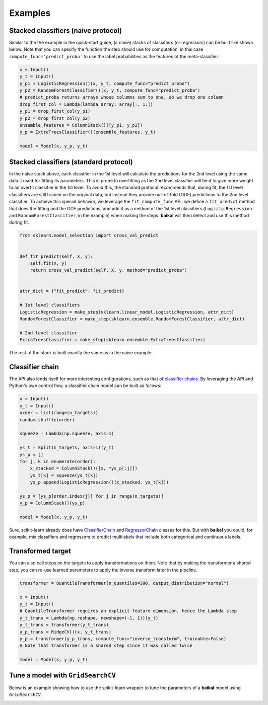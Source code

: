 Examples
========

Stacked classifiers (naive protocol)
------------------------------------

Similar to the the example in the quick-start guide, (a naive) stacks of classifiers
(or regressors) can be built like shown below. Note that you can specify the function
the step should use for computation, in this case ``compute_func='predict_proba'`` to
use the label probabilities as the features of the meta-classifier.

.. code-block:: python

    x = Input()
    y_t = Input()
    y_p1 = LogisticRegression()(x, y_t, compute_func="predict_proba")
    y_p2 = RandomForestClassifier()(x, y_t, compute_func="predict_proba")
    # predict_proba returns arrays whose columns sum to one, so we drop one column
    drop_first_col = Lambda(lambda array: array[:, 1:])
    y_p1 = drop_first_col(y_p1)
    y_p2 = drop_first_col(y_p2)
    ensemble_features = ColumnStack()([y_p1, y_p2])
    y_p = ExtraTreesClassifier()(ensemble_features, y_t)

    model = Model(x, y_p, y_t)

.. container:: toggle

    .. literalinclude:: ../../examples/stacked_classifiers_naive.py

Stacked classifiers (standard protocol)
---------------------------------------

In the naive stack above, each classifier in the 1st level will calculate the predictions
for the 2nd level using the same data it used for fitting its parameters. This is prone
to overfitting as the 2nd level classifier will tend to give more weight to an overfit
classifier in the 1st level. To avoid this, the standard protocol recommends that, during
fit, the 1st level classifiers are still trained on the original data, but instead they
provide out-of-fold (OOF) predictions to the 2nd level classifier. To achieve this special
behavior, we leverage the ``fit_compute_func`` API: we define a ``fit_predict`` method
that does the fitting and the OOF predictions, and add it as a method of the 1st level
classifiers (``LogisticRegression`` and ``RandomForestClassifier``, in the example) when
making the steps. **baikal** will then detect and use this method during fit.

.. code-block:: python

    from sklearn.model_selection import cross_val_predict


    def fit_predict(self, X, y):
        self.fit(X, y)
        return cross_val_predict(self, X, y, method="predict_proba")


    attr_dict = {"fit_predict": fit_predict}

    # 1st level classifiers
    LogisticRegression = make_step(sklearn.linear_model.LogisticRegression, attr_dict)
    RandomForestClassifier = make_step(sklearn.ensemble.RandomForestClassifier, attr_dict)

    # 2nd level classifier
    ExtraTreesClassifier = make_step(sklearn.ensemble.ExtraTreesClassifier)

The rest of the stack is built exactly the same as in the naive example.

.. container:: toggle

    .. literalinclude:: ../../examples/stacked_classifiers_standard.py

Classifier chain
----------------

.. _ClassifierChainWikiURL: https://en.wikipedia.org/wiki/Classifier_chains
.. _ClassifierChainURL: https://scikit-learn.org/stable/modules/generated/sklearn.multioutput.ClassifierChain.html#sklearn.multioutput.ClassifierChain
.. _RegressorChainURL: https://scikit-learn.org/stable/modules/generated/sklearn.multioutput.RegressorChain.html#sklearn.multioutput.RegressorChain

The API also lends itself for more interesting configurations, such as that of
`classifier chains <ClassifierChainWikiURL_>`__. By leveraging the API and Python's own
control flow, a classifier chain model can be built as follows:

.. code-block:: python

    x = Input()
    y_t = Input()
    order = list(range(n_targets))
    random.shuffle(order)

    squeeze = Lambda(np.squeeze, axis=1)

    ys_t = Split(n_targets, axis=1)(y_t)
    ys_p = []
    for j, k in enumerate(order):
        x_stacked = ColumnStack()([x, *ys_p[:j]])
        ys_t[k] = squeeze(ys_t[k])
        ys_p.append(LogisticRegression()(x_stacked, ys_t[k]))

    ys_p = [ys_p[order.index(j)] for j in range(n_targets)]
    y_p = ColumnStack()(ys_p)

    model = Model(x, y_p, y_t)

Sure, scikit-learn already does have `ClassifierChain <ClassifierChainURL_>`__ and
`RegressorChain <RegressorChainURL_>`__ classes for this. But with **baikal** you could,
for example, mix classifiers and regressors to predict multilabels that include both
categorical and continuous labels.

.. container:: toggle

    .. literalinclude:: ../../examples/classifier_chain.py

Transformed target
------------------

You can also call steps on the targets to apply transformations on them. Note that by
making the transformer a shared step, you can re-use learned parameters to apply the
inverse transform later in the pipeline.

.. code-block:: python

    transformer = QuantileTransformer(n_quantiles=300, output_distribution="normal")

    x = Input()
    y_t = Input()
    # QuantileTransformer requires an explicit feature dimension, hence the Lambda step
    y_t_trans = Lambda(np.reshape, newshape=(-1, 1))(y_t)
    y_t_trans = transformer(y_t_trans)
    y_p_trans = RidgeCV()(x, y_t_trans)
    y_p = transformer(y_p_trans, compute_func="inverse_transform", trainable=False)
    # Note that transformer is a shared step since it was called twice

    model = Model(x, y_p, y_t)

.. container:: toggle

    .. literalinclude:: ../../examples/transformed_target.py

Tune a model with ``GridSearchCV``
----------------------------------

Below is an example showing how to use the scikit-learn wrapper to tune the parameters
of a **baikal** model using ``GridSearchCV``.

.. container:: toggle

    .. literalinclude:: ../../examples/gridsearchcv_sklearn_wrapper.py
